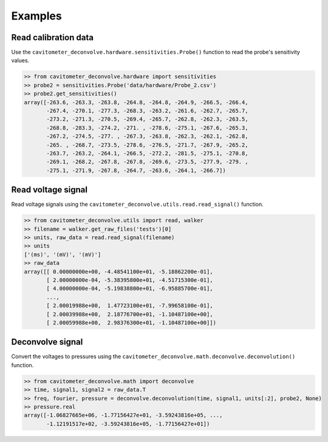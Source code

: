 Examples
============

Read calibration data
----------------------

Use the ``cavitometer_deconvolve.hardware.sensitivities.Probe()`` function to read the probe's sensitivity values.

.. autofunction :: cavitometer_deconvolve.hardware.sensitivities.Probe

.. code-block:: python

    >> from cavitometer_deconvolve.hardware import sensitivities
    >> probe2 = sensitivities.Probe('data/hardware/Probe_2.csv')
    >> probe2.get_sensitivities()
    array([-263.6, -263.3, -263.8, -264.8, -264.8, -264.9, -266.5, -266.4,
           -267.4, -270.1, -277.3, -268.3, -263.2, -261.6, -262.7, -265.7,
           -273.2, -271.3, -270.5, -269.4, -265.7, -262.8, -262.3, -263.5,
           -268.8, -283.3, -274.2, -271. , -278.6, -275.1, -267.6, -265.3,
           -267.2, -274.5, -277. , -267.3, -263.8, -262.3, -262.1, -262.8,
           -265. , -268.7, -273.5, -278.6, -276.5, -271.7, -267.9, -265.2,
           -263.7, -263.2, -264.1, -266.5, -272.2, -281.5, -275.1, -270.8,
           -269.1, -268.2, -267.8, -267.8, -269.6, -273.5, -277.9, -279. ,
           -275.1, -271.9, -267.8, -264.7, -263.6, -264.1, -266.7])

Read voltage signal
-------------------

Read voltage signals using the ``cavitometer_deconvolve.utils.read.read_signal()`` function.

.. autofunction :: cavitometer_deconvolve.utils.read.read_signal

.. code-block:: python

    >> from cavitometer_deconvolve.utils import read, walker
    >> filename = walker.get_raw_files('tests')[0]
    >> units, raw_data = read.read_signal(filename)
    >> units
    ['(ms)', '(mV)', '(mV)']
    >> raw_data
    array([[ 0.00000000e+00, -4.48541100e+01, -5.18862200e-01],
           [ 2.00000000e-04, -5.38395800e+01, -4.51715300e-01],
           [ 4.00000000e-04, -5.19838800e+01, -6.95885700e-01],
           ...,
           [ 2.00019988e+00,  1.47723100e+01, -7.99658100e-01],
           [ 2.00039988e+00,  2.18776700e+01, -1.10487100e+00],
           [ 2.00059988e+00,  2.98376300e+01, -1.10487100e+00]])

Deconvolve signal
-----------------

Convert the voltages to pressures using the ``cavitometer_deconvolve.math.deconvolve.deconvolution()`` function.

.. autofunction :: cavitometer_deconvolve.math.deconvolve.deconvolution

.. code-block:: python

    >> from cavitometer_deconvolve.math import deconvolve
    >> time, signal1, signal2 = raw_data.T
    >> freq, fourier, pressure = deconvolve.deconvolution(time, signal1, units[:2], probe2, None)
    >> pressure.real
    array([-1.06827665e+06, -1.77156427e+01, -3.59243816e+05, ...,
           -1.12191517e+02, -3.59243816e+05, -1.77156427e+01])
